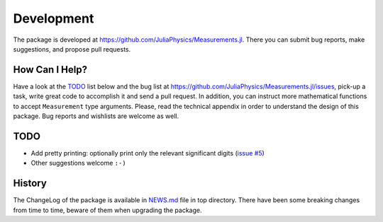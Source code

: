 Development
-----------

The package is developed at https://github.com/JuliaPhysics/Measurements.jl.  There
you can submit bug reports, make suggestions, and propose pull requests.

How Can I Help?
~~~~~~~~~~~~~~~

Have a look at the `TODO`_ list below and the bug list at
https://github.com/JuliaPhysics/Measurements.jl/issues, pick-up a task, write great
code to accomplish it and send a pull request. In addition, you can instruct
more mathematical functions to accept ``Measurement`` type arguments.  Please,
read the technical appendix in order to understand the design of this package.
Bug reports and wishlists are welcome as well.

TODO
~~~~

- Add pretty printing: optionally print only the relevant significant digits
  (`issue #5 <https://github.com/JuliaPhysics/Measurements.jl/issues/5>`__)
- Other suggestions welcome ``:-)``

History
~~~~~~~

The ChangeLog of the package is available in `NEWS.md
<https://github.com/JuliaPhysics/Measurements.jl/blob/master/NEWS.md>`__ file in top
directory.  There have been some breaking changes from time to time, beware of
them when upgrading the package.
